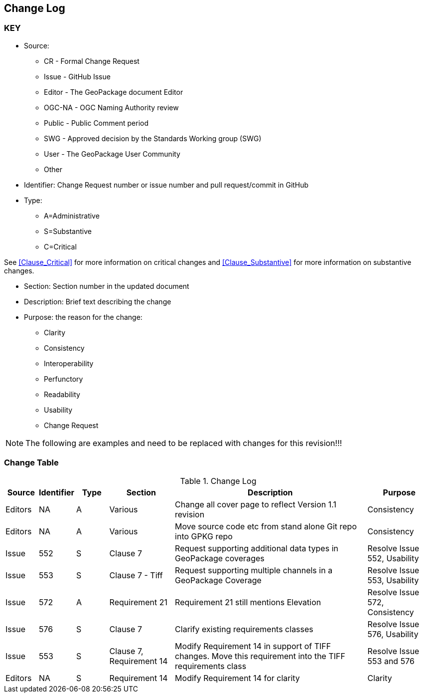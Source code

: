 [[change-log]]
== Change Log

=== KEY

* Source:
** CR - Formal Change Request
** Issue - GitHub Issue
** Editor - The GeoPackage document Editor
** OGC-NA - OGC Naming Authority review
** Public - Public Comment period
** SWG - Approved decision by the Standards Working group (SWG)
** User - The GeoPackage User Community
** Other

* Identifier: Change Request number or issue number and pull request/commit in GitHub
//if an OGC Change Request, format as follows: URL[Change Request number]
//if a GitHub issue, format as follows: URL[issue number], URL[pull request or commit short identifier]

* Type:
** A=Administrative
** S=Substantive
** C=Critical

See <<Clause_Critical>> for more information on critical changes and
<<Clause_Substantive>> for more information on substantive changes.

* Section: Section number in the updated document
* Description: Brief text describing the change
* Purpose: the reason for the change:
** Clarity
** Consistency
** Interoperability
** Perfunctory
** Readability
** Usability
** Change Request

NOTE: The following are examples and need to be replaced with changes for this revision!!!

=== Change Table
[[table_change_log]]
.Change Log
[cols="1a,1a,1a,2a,6a,2a",options="header"]
|===
|Source      |Identifier     |Type                 |Section |Description |Purpose
|Editors | NA | A | Various | Change all cover page to reflect Version 1.1 revision | Consistency
|Editors | NA | A | Various | Move source code etc from stand alone Git repo into GPKG repo | Consistency
|Issue   | 552| S | Clause 7 | Request supporting additional data types in GeoPackage coverages | Resolve Issue 552, Usability
|Issue   | 553| S | Clause 7 - Tiff | Request supporting multiple channels in a GeoPackage Coverage | Resolve Issue 553, Usability
|Issue   | 572| A | Requirement 21 | Requirement 21 still mentions Elevation | Resolve Issue 572, Consistency
|Issue   | 576| S | Clause 7 | Clarify existing requirements classes| Resolve Issue 576, Usability
|Issue   | 553| S | Clause 7, Requirement 14 | Modify Requirement 14 in support of TIFF changes. Move this requirement into the TIFF requirements class| Resolve Issue 553 and 576
|Editors | NA | S | Requirement 14 | Modify Requirement 14 for clarity| Clarity
|===
